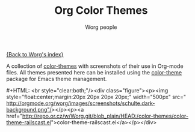 #+OPTIONS:    H:3 num:nil toc:t \n:nil @:t ::t |:t ^:t -:t f:t *:t TeX:t LaTeX:t skip:nil d:(HIDE) tags:not-in-toc
#+STARTUP:    align fold nodlcheck hidestars oddeven lognotestate
#+SEQ_TODO:   TODO(t) INPROGRESS(i) WAITING(w@) | DONE(d) CANCELED(c@)
#+TAGS:       Write(w) Update(u) Fix(f) Check(c)
#+TITLE:      Org Color Themes
#+AUTHOR:     Worg people
#+EMAIL:      bzg AT altern DOT org
#+LANGUAGE:   en
#+PRIORITIES: A C B
#+CATEGORY:   worg

# This file is the default header for new Org files in Worg.  Feel free
# to tailor it to your needs.

#+MACRO: screenshot #+HTML: <br style="clear:both;"/><div class="figure"><p><img style="float:center;margin:20px 20px 20px 20px;" width="500px" src="$2"/></p><p><a href="http://repo.or.cz/w/Worg.git/blob_plain/HEAD:/color-themes/$1">$1</a></p></div>

[[file:index.org][{Back to Worg's index}]]

A collection of [[http://www.nongnu.org/color-theme/][color-themes]] with screenshots of their use in Org-mode
files.  All themes presented here can be installed using the
[[http://www.nongnu.org/color-theme/][color-theme]] package for Emacs theme management.

# Contributing Screenshots to this page.
#
# To make an addition to this page
# 1) place your screenshot in the /images/screenshots/ directory in the
#    base of the worg repository -- or not if you'd rather host the
#    image externally
# 2) place your color-theme-*.el file in the /color-themes/ file in the
#    base of the worg repository
# 3) add a macro call like those shown below passing the name of your
#    color theme and the link to your screen-shot respectively to the
#    =screenshot= macro

# Eric Schulte -- dark color theme
{{{screenshot(color-theme-railscast.el, http://orgmode.org/worg/images/screenshots/schulte.dark-background.png)}}}
